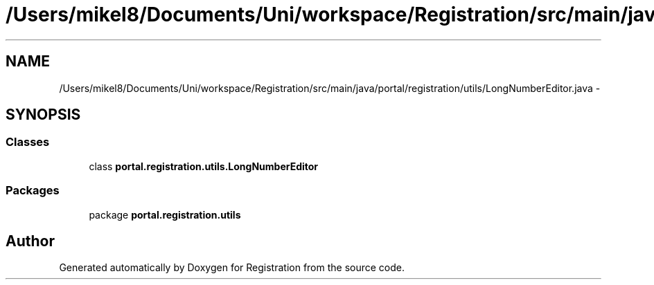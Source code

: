 .TH "/Users/mikel8/Documents/Uni/workspace/Registration/src/main/java/portal/registration/utils/LongNumberEditor.java" 3 "Wed Jul 13 2011" "Version 4" "Registration" \" -*- nroff -*-
.ad l
.nh
.SH NAME
/Users/mikel8/Documents/Uni/workspace/Registration/src/main/java/portal/registration/utils/LongNumberEditor.java \- 
.SH SYNOPSIS
.br
.PP
.SS "Classes"

.in +1c
.ti -1c
.RI "class \fBportal.registration.utils.LongNumberEditor\fP"
.br
.in -1c
.SS "Packages"

.in +1c
.ti -1c
.RI "package \fBportal.registration.utils\fP"
.br
.in -1c
.SH "Author"
.PP 
Generated automatically by Doxygen for Registration from the source code.
